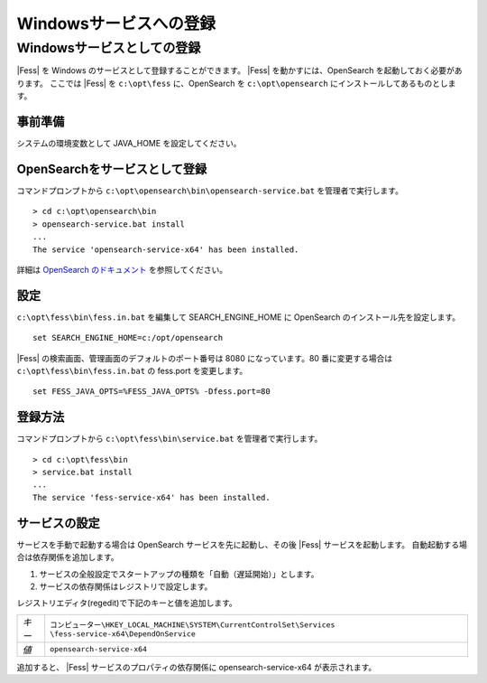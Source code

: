 =======================
Windowsサービスへの登録
=======================

Windowsサービスとしての登録
===========================

|Fess| を Windows のサービスとして登録することができます。
|Fess| を動かすには、OpenSearch を起動しておく必要があります。
ここでは |Fess| を ``c:\opt\fess`` に、OpenSearch を ``c:\opt\opensearch`` にインストールしてあるものとします。

事前準備
------------------------------------------

システムの環境変数として JAVA_HOME を設定してください。

OpenSearchをサービスとして登録
------------------------------------------

| コマンドプロンプトから ``c:\opt\opensearch\bin\opensearch-service.bat`` を管理者で実行します。

::

    > cd c:\opt\opensearch\bin
    > opensearch-service.bat install
    ...
    The service 'opensearch-service-x64' has been installed.

詳細は `OpenSearch のドキュメント <https://opensearch.org/docs/2.4/install-and-configure/install-opensearch/windows/>`_ を参照してください。

設定
------------------------------------------

``c:\opt\fess\bin\fess.in.bat`` を編集して SEARCH_ENGINE_HOME に OpenSearch のインストール先を設定します。

::

    set SEARCH_ENGINE_HOME=c:/opt/opensearch

|Fess| の検索画面、管理画面のデフォルトのポート番号は 8080 になっています。80 番に変更する場合は ``c:\opt\fess\bin\fess.in.bat`` の fess.port を変更します。

::

    set FESS_JAVA_OPTS=%FESS_JAVA_OPTS% -Dfess.port=80


登録方法
------------------------------------------

コマンドプロンプトから ``c:\opt\fess\bin\service.bat`` を管理者で実行します。

::

    > cd c:\opt\fess\bin
    > service.bat install
    ...
    The service 'fess-service-x64' has been installed.


サービスの設定
------------------------------------------

サービスを手動で起動する場合は OpenSearch サービスを先に起動し、その後 |Fess| サービスを起動します。
自動起動する場合は依存関係を追加します。

1. サービスの全般設定でスタートアップの種類を「自動（遅延開始）」とします。
2. サービスの依存関係はレジストリで設定します。

レジストリエディタ(regedit)で下記のキーと値を追加します。

.. list-table::

   * - *キー*
     - ``コンピューター\HKEY_LOCAL_MACHINE\SYSTEM\CurrentControlSet\Services \fess-service-x64\DependOnService``
   * - *値*
     - ``opensearch-service-x64``

追加すると、 |Fess| サービスのプロパティの依存関係に opensearch-service-x64 が表示されます。
